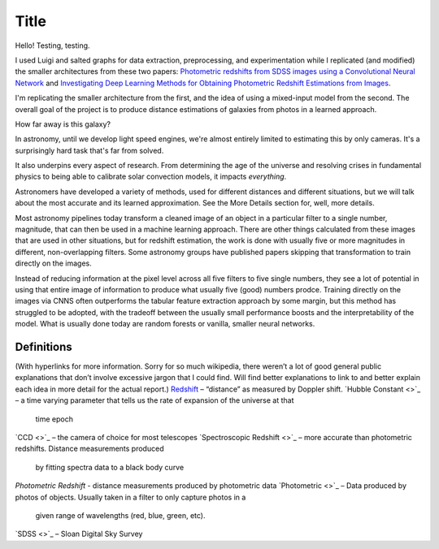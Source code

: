 .. _project-intro:
*****
Title
*****

Hello! Testing, testing.

I used Luigi and salted graphs for data extraction, preprocessing, and experimentation while I replicated (and modified) the smaller architectures from these two papers: `Photometric redshifts from SDSS images using a Convolutional Neural Network <https://arxiv.org/abs/1806.06607>`_ and `Investigating Deep Learning Methods for Obtaining Photometric Redshift Estimations from Images <https://arxiv.org/abs/2109.02503v1>`_.

I'm replicating the smaller architecture from the first, and the idea of using a mixed-input model from the second. The overall goal of the project is to produce distance estimations of galaxies from photos in a learned approach.

How far away is this galaxy?

.. image:: images/galaxy_dist.png
  :width: 500
  :alt: Hubble Deep Field image with galaxy circled

In astronomy, until we develop light speed engines, we're almost entirely limited to estimating this by only cameras. It's a surprisingly hard task that's far from solved.

It also underpins every aspect of research. From determining the age of the universe and resolving crises in fundamental physics to being able to calibrate solar convection models, it impacts *everything*.


.. image:: images/problem_overview.png
  :width: 500
  :alt: Hubble Deep Field image with galaxy circled

Astronomers have developed a variety of methods, used for different distances and different situations, but we will talk about the most
accurate and its learned approximation. See the More Details section for, well, more details.

Most astronomy pipelines today transform a cleaned image of an object in a particular filter to a single
number, magnitude, that can then be used in a machine learning approach. There are other things
calculated from these images that are used in other situations, but for redshift estimation, the work is
done with usually five or more magnitudes in different, non-overlapping filters.
Some astronomy groups have published papers skipping that transformation to train directly on the
images.

Instead of reducing information at the pixel level across all five filters to five single numbers,
they see a lot of potential in using that entire image of information to produce what usually five (good)
numbers prodce. Training directly on the images via CNNS often outperforms the tabular feature
extraction approach by some margin, but this method has struggled to be adopted, with the tradeoff
between the usually small performance boosts and the interpretability of the model. What is usually
done today are random forests or vanilla, smaller neural networks.

.. image:: images/doppler.png
  :width: 500
  :alt: Hubble Deep Field image with galaxy circled


.. image:: images/preprocess_vis.png
  :width: 500
  :alt: Hubble Deep Field image with galaxy circled


Definitions
############
(With hyperlinks for more information. Sorry for so much wikipedia, there weren’t a lot of good
general public explanations that don’t involve excessive jargon that I could find. Will find better
explanations to link to and better explain each idea in more detail for the actual report.)
`Redshift <https://en.wikipedia.org/wiki/Redshift>`_ – “distance” as measured by Doppler shift.
`Hubble Constant <>`_ – a time varying parameter that tells us the rate of expansion of the universe at that
	time epoch
`CCD <>`_ – the camera of choice for most telescopes
`Spectroscopic Redshift <>`_ – more accurate than photometric redshifts. Distance measurements produced
	by fitting spectra data to a black body curve
`Photometric Redshift` - distance measurements produced by photometric data
`Photometric <>`_ – Data produced by photos of objects. Usually taken in a filter to only capture photos in a
		given range of wavelengths (red, blue, green, etc).
`SDSS <>`_ – Sloan Digital Sky Survey
